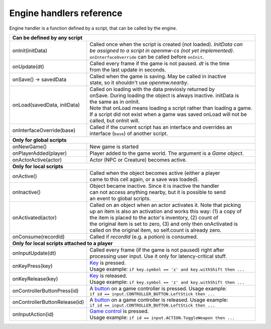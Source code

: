 Engine handlers reference
=========================

Engine handler is a function defined by a script, that can be called by the engine.

+---------------------------------------------------------------------------------------------------------+
| **Can be defined by any script**                                                                        |
+----------------------------------+----------------------------------------------------------------------+
| onInit(initData)                 | | Called once when the script is created (not loaded). `InitData can`|
|                                  | | `be assigned to a script in openmw-cs (not yet implemented)`.      |
|                                  | | ``onInterfaceOverride`` can be called before ``onInit``.           |
+----------------------------------+----------------------------------------------------------------------+
| onUpdate(dt)                     | | Called every frame if the game is not paused. `dt` is the time     |
|                                  | | from the last update in seconds.                                   |
+----------------------------------+----------------------------------------------------------------------+
| onSave() -> savedData            | | Called when the game is saving. May be called in inactive          |
|                                  | | state, so it shouldn't use `openmw.nearby`.                        |
+----------------------------------+----------------------------------------------------------------------+
| onLoad(savedData, initData)      | | Called on loading with the data previosly returned by              |
|                                  | | onSave. During loading the object is always inactive. initData is  |
|                                  | | the same as in onInit.                                             |
|                                  | | Note that onLoad means loading a script rather than loading a game.|
|                                  | | If a script did not exist when a game was saved onLoad will not be |
|                                  | | called, but onInit will.                                           |
+----------------------------------+----------------------------------------------------------------------+
| onInterfaceOverride(base)        | | Called if the current script has an interface and overrides an     |
|                                  | | interface (``base``) of another script.                            |
+----------------------------------+----------------------------------------------------------------------+
| **Only for global scripts**                                                                             |
+----------------------------------+----------------------------------------------------------------------+
| onNewGame()                      | New game is started                                                  |
+----------------------------------+----------------------------------------------------------------------+
| onPlayerAdded(player)            | Player added to the game world. The argument is a `Game object`.     |
+----------------------------------+----------------------------------------------------------------------+
| onActorActive(actor)             | Actor (NPC or Creature) becomes active.                              |
+----------------------------------+----------------------------------------------------------------------+
| **Only for local scripts**                                                                              |
+----------------------------------+----------------------------------------------------------------------+
| onActive()                       | | Called when the object becomes active (either a player             |
|                                  | | came to this cell again, or a save was loaded).                    |
+----------------------------------+----------------------------------------------------------------------+
| onInactive()                     | | Object became inactive. Since it is inactive the handler           |
|                                  | | can not access anything nearby, but it is possible to send         |
|                                  | | an event to global scripts.                                        |
+----------------------------------+----------------------------------------------------------------------+
| onActivated(actor)               | | Called on an object when an actor activates it. Note that picking  |
|                                  | | up an item is also an activation and works this way: (1) a copy of |
|                                  | | the item is placed to the actor's inventory, (2) count of          |
|                                  | | the original item is set to zero, (3) and only then onActivated is |
|                                  | | called on the original item, so self.count is already zero.        |
+----------------------------------+----------------------------------------------------------------------+
| onConsume(recordId)              | | Called if `recordId` (e.g. a potion) is consumed.                  |
+----------------------------------+----------------------------------------------------------------------+
| **Only for local scripts attached to a player**                                                         |
+----------------------------------+----------------------------------------------------------------------+
| onInputUpdate(dt)                | | Called every frame (if the game is not paused) right after         |
|                                  | | processing user input. Use it only for latency-critical stuff.     |
+----------------------------------+----------------------------------------------------------------------+
| onKeyPress(key)                  | | `Key <openmw_input.html##(KeyboardEvent)>`_ is pressed.            |
|                                  | | Usage example: ``if key.symbol == 'z' and key.withShift then ...`` |
+----------------------------------+----------------------------------------------------------------------+
| onKeyRelease(key)                | | `Key <openmw_input.html##(KeyboardEvent)>`_ is released.           |
|                                  | | Usage example: ``if key.symbol == 'z' and key.withShift then ...`` |
+----------------------------------+----------------------------------------------------------------------+
| onControllerButtonPress(id)      | | A `button <openmw_input.html##(CONTROLLER_BUTTON)>`_ on a game     |
|                                  |   controller is pressed. Usage example:                              |
|                                  | | ``if id == input.CONTROLLER_BUTTON.LeftStick then ...``            |
+----------------------------------+----------------------------------------------------------------------+
| onControllerButtonRelease(id)    | | A `button <openmw_input.html##(CONTROLLER_BUTTON)>`_ on a game     |
|                                  |   controller is released. Usage example:                             |
|                                  | | ``if id == input.CONTROLLER_BUTTON.LeftStick then ...``            |
+----------------------------------+----------------------------------------------------------------------+
| onInputAction(id)                | | `Game control <openmw_input.html##(ACTION)>`_ is pressed.          |
|                                  | | Usage example: ``if id == input.ACTION.ToggleWeapon then ...``     |
+----------------------------------+----------------------------------------------------------------------+

